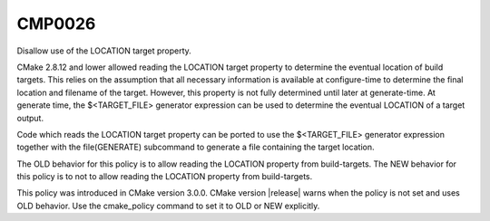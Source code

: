 CMP0026
-------

Disallow use of the LOCATION target property.

CMake 2.8.12 and lower allowed reading the LOCATION target property to
determine the eventual location of build targets.  This relies on the
assumption that all necessary information is available at
configure-time to determine the final location and filename of the
target.  However, this property is not fully determined until later at
generate-time.  At generate time, the $<TARGET_FILE> generator
expression can be used to determine the eventual LOCATION of a target
output.

Code which reads the LOCATION target property can be ported to use the
$<TARGET_FILE> generator expression together with the file(GENERATE)
subcommand to generate a file containing the target location.

The OLD behavior for this policy is to allow reading the LOCATION
property from build-targets.  The NEW behavior for this policy is to
not to allow reading the LOCATION property from build-targets.

This policy was introduced in CMake version 3.0.0.  CMake version
|release| warns when the policy is not set and uses OLD behavior.  Use
the cmake_policy command to set it to OLD or NEW explicitly.
